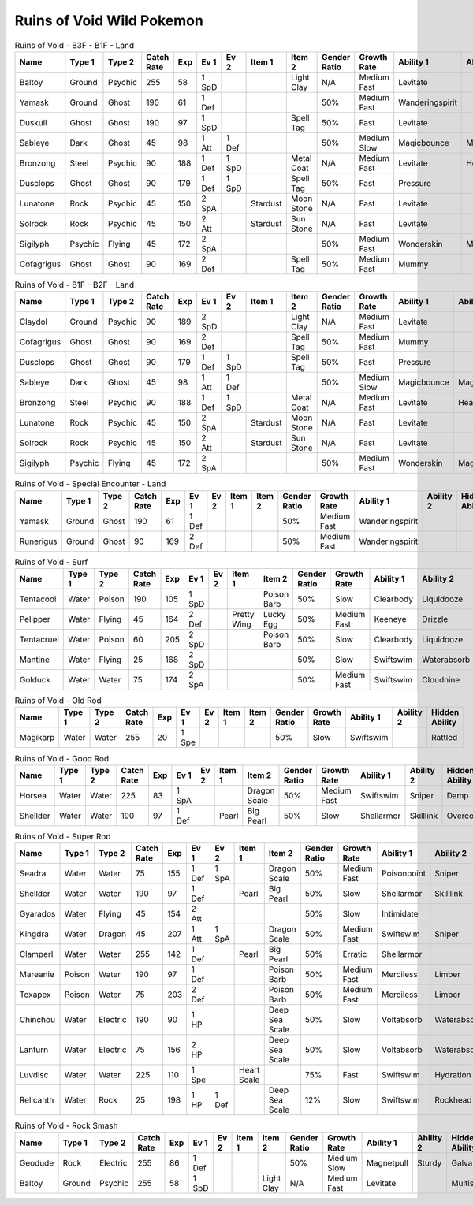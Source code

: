Ruins of Void Wild Pokemon
--------------------------

.. list-table:: Ruins of Void - B3F - B1F - Land
   :widths: 7, 7, 7, 7, 7, 7, 7, 7, 7, 7, 7, 7, 7, 7
   :header-rows: 1

   * - Name
     - Type 1
     - Type 2
     - Catch Rate
     - Exp
     - Ev 1
     - Ev 2
     - Item 1
     - Item 2
     - Gender Ratio
     - Growth Rate
     - Ability 1
     - Ability 2
     - Hidden Ability
   * - Baltoy
     - Ground
     - Psychic
     - 255
     - 58
     - 1 SpD
     - 
     - 
     - Light Clay
     - N/A
     - Medium Fast
     - Levitate
     - 
     - Multiscale
   * - Yamask
     - Ground
     - Ghost
     - 190
     - 61
     - 1 Def
     - 
     - 
     - 
     - 50%
     - Medium Fast
     - Wanderingspirit
     - 
     - 
   * - Duskull
     - Ghost
     - Ghost
     - 190
     - 97
     - 1 SpD
     - 
     - 
     - Spell Tag
     - 50%
     - Fast
     - Levitate
     - 
     - Frisk
   * - Sableye
     - Dark
     - Ghost
     - 45
     - 98
     - 1 Att
     - 1 Def
     - 
     - 
     - 50%
     - Medium Slow
     - Magicbounce
     - Magicbounce
     - 
   * - Bronzong
     - Steel
     - Psychic
     - 90
     - 188
     - 1 Def
     - 1 SpD
     - 
     - Metal Coat
     - N/A
     - Medium Fast
     - Levitate
     - Heatproof
     - Heavymetal
   * - Dusclops
     - Ghost
     - Ghost
     - 90
     - 179
     - 1 Def
     - 1 SpD
     - 
     - Spell Tag
     - 50%
     - Fast
     - Pressure
     - 
     - Frisk
   * - Lunatone
     - Rock
     - Psychic
     - 45
     - 150
     - 2 SpA
     - 
     - Stardust
     - Moon Stone
     - N/A
     - Fast
     - Levitate
     - 
     - 
   * - Solrock
     - Rock
     - Psychic
     - 45
     - 150
     - 2 Att
     - 
     - Stardust
     - Sun Stone
     - N/A
     - Fast
     - Levitate
     - 
     - 
   * - Sigilyph
     - Psychic
     - Flying
     - 45
     - 172
     - 2 SpA
     - 
     - 
     - 
     - 50%
     - Medium Fast
     - Wonderskin
     - Magicguard
     - Tintedlens
   * - Cofagrigus
     - Ghost
     - Ghost
     - 90
     - 169
     - 2 Def
     - 
     - 
     - Spell Tag
     - 50%
     - Medium Fast
     - Mummy
     - 
     - 

.. list-table:: Ruins of Void - B1F - B2F - Land
   :widths: 7, 7, 7, 7, 7, 7, 7, 7, 7, 7, 7, 7, 7, 7
   :header-rows: 1

   * - Name
     - Type 1
     - Type 2
     - Catch Rate
     - Exp
     - Ev 1
     - Ev 2
     - Item 1
     - Item 2
     - Gender Ratio
     - Growth Rate
     - Ability 1
     - Ability 2
     - Hidden Ability
   * - Claydol
     - Ground
     - Psychic
     - 90
     - 189
     - 2 SpD
     - 
     - 
     - Light Clay
     - N/A
     - Medium Fast
     - Levitate
     - 
     - Multiscale
   * - Cofagrigus
     - Ghost
     - Ghost
     - 90
     - 169
     - 2 Def
     - 
     - 
     - Spell Tag
     - 50%
     - Medium Fast
     - Mummy
     - 
     - 
   * - Dusclops
     - Ghost
     - Ghost
     - 90
     - 179
     - 1 Def
     - 1 SpD
     - 
     - Spell Tag
     - 50%
     - Fast
     - Pressure
     - 
     - Frisk
   * - Sableye
     - Dark
     - Ghost
     - 45
     - 98
     - 1 Att
     - 1 Def
     - 
     - 
     - 50%
     - Medium Slow
     - Magicbounce
     - Magicbounce
     - 
   * - Bronzong
     - Steel
     - Psychic
     - 90
     - 188
     - 1 Def
     - 1 SpD
     - 
     - Metal Coat
     - N/A
     - Medium Fast
     - Levitate
     - Heatproof
     - Heavymetal
   * - Lunatone
     - Rock
     - Psychic
     - 45
     - 150
     - 2 SpA
     - 
     - Stardust
     - Moon Stone
     - N/A
     - Fast
     - Levitate
     - 
     - 
   * - Solrock
     - Rock
     - Psychic
     - 45
     - 150
     - 2 Att
     - 
     - Stardust
     - Sun Stone
     - N/A
     - Fast
     - Levitate
     - 
     - 
   * - Sigilyph
     - Psychic
     - Flying
     - 45
     - 172
     - 2 SpA
     - 
     - 
     - 
     - 50%
     - Medium Fast
     - Wonderskin
     - Magicguard
     - Tintedlens

.. list-table:: Ruins of Void - Special Encounter - Land
   :widths: 7, 7, 7, 7, 7, 7, 7, 7, 7, 7, 7, 7, 7, 7
   :header-rows: 1

   * - Name
     - Type 1
     - Type 2
     - Catch Rate
     - Exp
     - Ev 1
     - Ev 2
     - Item 1
     - Item 2
     - Gender Ratio
     - Growth Rate
     - Ability 1
     - Ability 2
     - Hidden Ability
   * - Yamask
     - Ground
     - Ghost
     - 190
     - 61
     - 1 Def
     - 
     - 
     - 
     - 50%
     - Medium Fast
     - Wanderingspirit
     - 
     - 
   * - Runerigus
     - Ground
     - Ghost
     - 90
     - 169
     - 2 Def
     - 
     - 
     - 
     - 50%
     - Medium Fast
     - Wanderingspirit
     - 
     - 

.. list-table:: Ruins of Void - Surf
   :widths: 7, 7, 7, 7, 7, 7, 7, 7, 7, 7, 7, 7, 7, 7
   :header-rows: 1

   * - Name
     - Type 1
     - Type 2
     - Catch Rate
     - Exp
     - Ev 1
     - Ev 2
     - Item 1
     - Item 2
     - Gender Ratio
     - Growth Rate
     - Ability 1
     - Ability 2
     - Hidden Ability
   * - Tentacool
     - Water
     - Poison
     - 190
     - 105
     - 1 SpD
     - 
     - 
     - Poison Barb
     - 50%
     - Slow
     - Clearbody
     - Liquidooze
     - Raindish
   * - Pelipper
     - Water
     - Flying
     - 45
     - 164
     - 2 Def
     - 
     - Pretty Wing
     - Lucky Egg
     - 50%
     - Medium Fast
     - Keeneye
     - Drizzle
     - Raindish
   * - Tentacruel
     - Water
     - Poison
     - 60
     - 205
     - 2 SpD
     - 
     - 
     - Poison Barb
     - 50%
     - Slow
     - Clearbody
     - Liquidooze
     - Raindish
   * - Mantine
     - Water
     - Flying
     - 25
     - 168
     - 2 SpD
     - 
     - 
     - 
     - 50%
     - Slow
     - Swiftswim
     - Waterabsorb
     - Waterveil
   * - Golduck
     - Water
     - Water
     - 75
     - 174
     - 2 SpA
     - 
     - 
     - 
     - 50%
     - Medium Fast
     - Swiftswim
     - Cloudnine
     - Neuroforce

.. list-table:: Ruins of Void - Old Rod
   :widths: 7, 7, 7, 7, 7, 7, 7, 7, 7, 7, 7, 7, 7, 7
   :header-rows: 1

   * - Name
     - Type 1
     - Type 2
     - Catch Rate
     - Exp
     - Ev 1
     - Ev 2
     - Item 1
     - Item 2
     - Gender Ratio
     - Growth Rate
     - Ability 1
     - Ability 2
     - Hidden Ability
   * - Magikarp
     - Water
     - Water
     - 255
     - 20
     - 1 Spe
     - 
     - 
     - 
     - 50%
     - Slow
     - Swiftswim
     - 
     - Rattled

.. list-table:: Ruins of Void - Good Rod
   :widths: 7, 7, 7, 7, 7, 7, 7, 7, 7, 7, 7, 7, 7, 7
   :header-rows: 1

   * - Name
     - Type 1
     - Type 2
     - Catch Rate
     - Exp
     - Ev 1
     - Ev 2
     - Item 1
     - Item 2
     - Gender Ratio
     - Growth Rate
     - Ability 1
     - Ability 2
     - Hidden Ability
   * - Horsea
     - Water
     - Water
     - 225
     - 83
     - 1 SpA
     - 
     - 
     - Dragon Scale
     - 50%
     - Medium Fast
     - Swiftswim
     - Sniper
     - Damp
   * - Shellder
     - Water
     - Water
     - 190
     - 97
     - 1 Def
     - 
     - Pearl
     - Big Pearl
     - 50%
     - Slow
     - Shellarmor
     - Skilllink
     - Overcoat

.. list-table:: Ruins of Void - Super Rod
   :widths: 7, 7, 7, 7, 7, 7, 7, 7, 7, 7, 7, 7, 7, 7
   :header-rows: 1

   * - Name
     - Type 1
     - Type 2
     - Catch Rate
     - Exp
     - Ev 1
     - Ev 2
     - Item 1
     - Item 2
     - Gender Ratio
     - Growth Rate
     - Ability 1
     - Ability 2
     - Hidden Ability
   * - Seadra
     - Water
     - Water
     - 75
     - 155
     - 1 Def
     - 1 SpA
     - 
     - Dragon Scale
     - 50%
     - Medium Fast
     - Poisonpoint
     - Sniper
     - Damp
   * - Shellder
     - Water
     - Water
     - 190
     - 97
     - 1 Def
     - 
     - Pearl
     - Big Pearl
     - 50%
     - Slow
     - Shellarmor
     - Skilllink
     - Overcoat
   * - Gyarados
     - Water
     - Flying
     - 45
     - 154
     - 2 Att
     - 
     - 
     - 
     - 50%
     - Slow
     - Intimidate
     - 
     - Moxie
   * - Kingdra
     - Water
     - Dragon
     - 45
     - 207
     - 1 Att
     - 1 SpA
     - 
     - Dragon Scale
     - 50%
     - Medium Fast
     - Swiftswim
     - Sniper
     - Damp
   * - Clamperl
     - Water
     - Water
     - 255
     - 142
     - 1 Def
     - 
     - Pearl
     - Big Pearl
     - 50%
     - Erratic
     - Shellarmor
     - 
     - Rattled
   * - Mareanie
     - Poison
     - Water
     - 190
     - 97
     - 1 Def
     - 
     - 
     - Poison Barb
     - 50%
     - Medium Fast
     - Merciless
     - Limber
     - Regenerator
   * - Toxapex
     - Poison
     - Water
     - 75
     - 203
     - 2 Def
     - 
     - 
     - Poison Barb
     - 50%
     - Medium Fast
     - Merciless
     - Limber
     - Regenerator
   * - Chinchou
     - Water
     - Electric
     - 190
     - 90
     - 1 HP
     - 
     - 
     - Deep Sea Scale
     - 50%
     - Slow
     - Voltabsorb
     - Waterabsorb
     - Lightningrod
   * - Lanturn
     - Water
     - Electric
     - 75
     - 156
     - 2 HP
     - 
     - 
     - Deep Sea Scale
     - 50%
     - Slow
     - Voltabsorb
     - Waterabsorb
     - Lightningrod
   * - Luvdisc
     - Water
     - Water
     - 225
     - 110
     - 1 Spe
     - 
     - Heart Scale
     - 
     - 75%
     - Fast
     - Swiftswim
     - Hydration
     - Drizzle
   * - Relicanth
     - Water
     - Rock
     - 25
     - 198
     - 1 HP
     - 1 Def
     - 
     - Deep Sea Scale
     - 12%
     - Slow
     - Swiftswim
     - Rockhead
     - Sturdy

.. list-table:: Ruins of Void - Rock Smash
   :widths: 7, 7, 7, 7, 7, 7, 7, 7, 7, 7, 7, 7, 7, 7
   :header-rows: 1

   * - Name
     - Type 1
     - Type 2
     - Catch Rate
     - Exp
     - Ev 1
     - Ev 2
     - Item 1
     - Item 2
     - Gender Ratio
     - Growth Rate
     - Ability 1
     - Ability 2
     - Hidden Ability
   * - Geodude
     - Rock
     - Electric
     - 255
     - 86
     - 1 Def
     - 
     - 
     - 
     - 50%
     - Medium Slow
     - Magnetpull
     - Sturdy
     - Galvanize
   * - Baltoy
     - Ground
     - Psychic
     - 255
     - 58
     - 1 SpD
     - 
     - 
     - Light Clay
     - N/A
     - Medium Fast
     - Levitate
     - 
     - Multiscale


